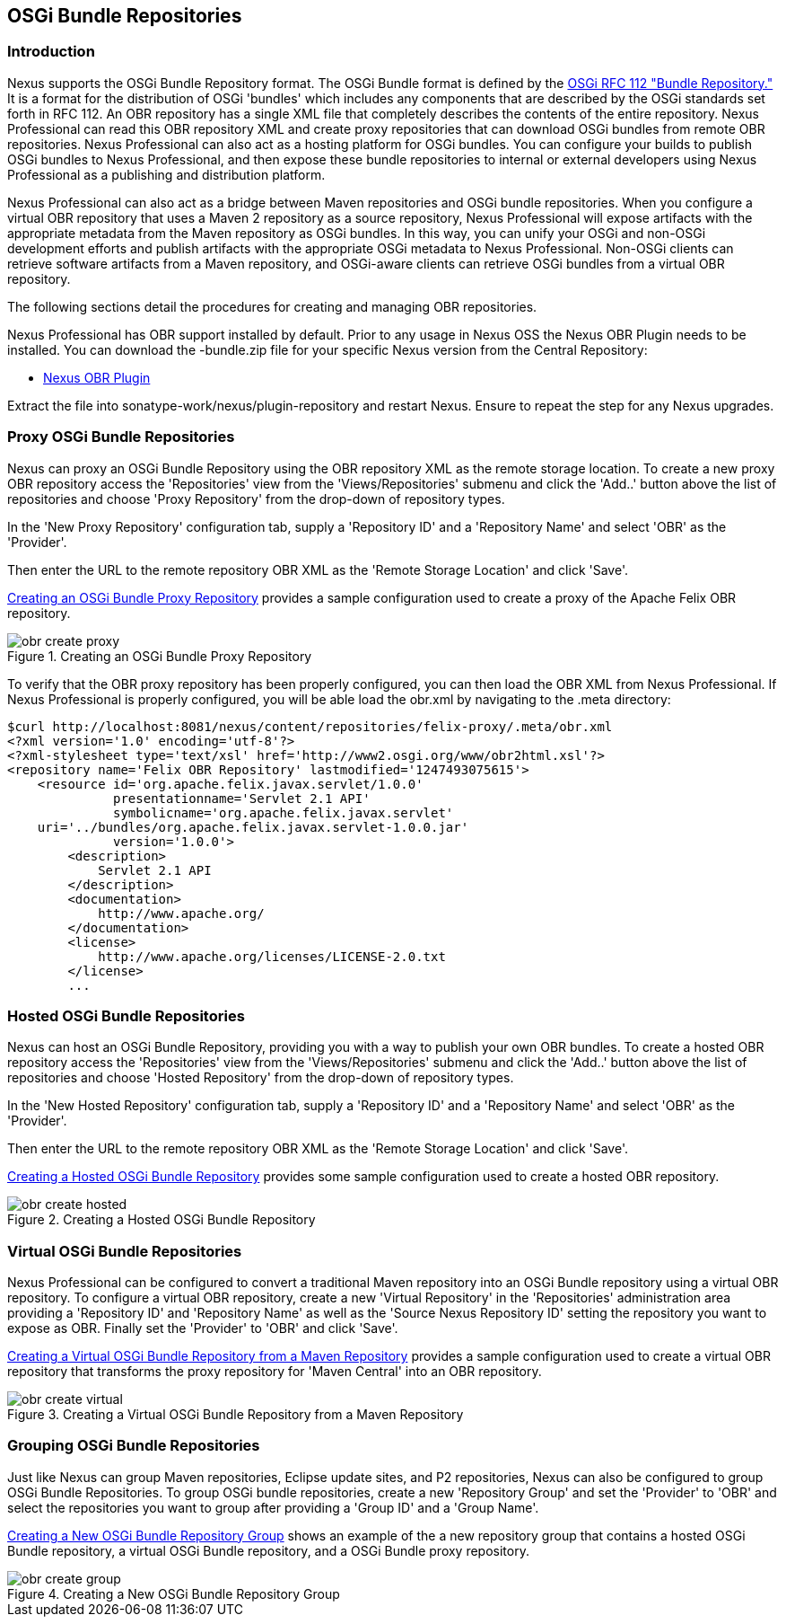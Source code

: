 [[osgi]]
== OSGi Bundle Repositories

[[osgi-sect-intro]]
=== Introduction

Nexus supports the OSGi Bundle Repository format. The
OSGi Bundle format is defined by the http://www.osgi.org/Download/File?url=/download/rfc-0112_BundleRepository.pdf[OSGi
RFC 112 "Bundle Repository."] It is a format for the
distribution of OSGi 'bundles' which includes any components that are
described by the OSGi standards set forth in RFC 112. An OBR
repository has a single XML file that completely describes the
contents of the entire repository.  Nexus Professional can read this
OBR repository XML and create proxy repositories that can download
OSGi bundles from remote OBR repositories.  Nexus Professional can
also act as a hosting platform for OSGi bundles. You can configure
your builds to publish OSGi bundles to Nexus Professional, and then
expose these bundle repositories to internal or external
developers using Nexus Professional as a publishing and distribution
platform.

Nexus Professional can also act as a bridge between Maven repositories
and OSGi bundle repositories. When you configure a virtual OBR
repository that uses a Maven 2 repository as a source repository,
Nexus Professional will expose artifacts with the appropriate metadata
from the Maven repository as OSGi bundles. In this way, you can unify
your OSGi and non-OSGi development efforts and publish artifacts with
the appropriate OSGi metadata to Nexus Professional. Non-OSGi clients
can retrieve software artifacts from a Maven repository, and
OSGi-aware clients can retrieve OSGi bundles from a virtual OBR
repository.  

The following sections detail the procedures for creating and managing
OBR repositories.


Nexus Professional has OBR support installed by default.  Prior to any
usage in Nexus OSS the Nexus OBR Plugin needs to be installed. You can
download the +-bundle.zip+ file for your specific Nexus version from
the Central Repository:

* http://search.maven.org/#search%7Cga%7C1%7Ca%3A%22nexus-obr-plugin%22%20AND%20l%3A%22bundle%22[Nexus OBR Plugin]

Extract the file into +sonatype-work/nexus/plugin-repository+ and
restart Nexus. Ensure to repeat the step for any Nexus upgrades.


[[osgi-sect-proxy]]
=== Proxy OSGi Bundle Repositories

Nexus can proxy an OSGi Bundle Repository using the OBR
repository XML as the remote storage location. To create a new proxy OBR
repository access the 'Repositories' view from the 'Views/Repositories' submenu
and click the 'Add..' button above the list of repositories and choose 'Proxy 
Repository' from the drop-down of repository types.

In the 'New Proxy Repository' configuration tab, supply a 'Repository ID' and
a 'Repository Name' and  select 'OBR' as the 'Provider'.

Then enter the URL to the remote repository OBR XML as the
'Remote Storage Location' and click 'Save'.

<<fig-obr-create-proxy>> provides a sample
configuration used to create a proxy of the Apache Felix OBR repository.

[[fig-obr-create-proxy]]
.Creating an OSGi Bundle Proxy Repository
image::figs/web/obr_create_proxy.png[scale=60]

To verify that the OBR proxy repository has been properly
configured, you can then load the OBR XML from Nexus Professional. If
Nexus Professional is properly configured, you will be able load the
+obr.xml+ by navigating to the
+.meta+ directory:

----
$curl http://localhost:8081/nexus/content/repositories/felix-proxy/.meta/obr.xml
<?xml version='1.0' encoding='utf-8'?>
<?xml-stylesheet type='text/xsl' href='http://www2.osgi.org/www/obr2html.xsl'?>
<repository name='Felix OBR Repository' lastmodified='1247493075615'>
    <resource id='org.apache.felix.javax.servlet/1.0.0' 
              presentationname='Servlet 2.1 API' 
              symbolicname='org.apache.felix.javax.servlet' 
    uri='../bundles/org.apache.felix.javax.servlet-1.0.0.jar' 
              version='1.0.0'>
        <description>
            Servlet 2.1 API
        </description>
        <documentation>
            http://www.apache.org/
        </documentation>
        <license>
            http://www.apache.org/licenses/LICENSE-2.0.txt
        </license>
        ...
----

[[osgi-sect-hosted]]
=== Hosted OSGi Bundle Repositories

Nexus can host an OSGi Bundle Repository, providing you
with a way to publish your own OBR bundles. To create a hosted OBR 
repository access the 'Repositories' view from the 'Views/Repositories' submenu
and click the 'Add..' button above the list of repositories and choose 'Hosted 
Repository' from the drop-down of repository types.

In the 'New Hosted Repository' configuration tab, supply a 'Repository ID' and
a 'Repository Name' and  select 'OBR' as the 'Provider'.

Then enter the URL to the remote repository OBR XML as the
'Remote Storage Location' and click 'Save'.

<<fig-obr-create-hosted>> provides some sample
configuration used to create a hosted OBR repository.

[[fig-obr-create-hosted]]
.Creating a Hosted OSGi Bundle Repository
image::figs/web/obr_create_hosted.png[scale=60]

[[osgi-sect-virtual]]
=== Virtual OSGi Bundle Repositories

Nexus Professional can  be configured to convert a
traditional Maven repository into an OSGi Bundle repository using a
virtual OBR repository. To configure a virtual OBR repository, create 
a new 'Virtual Repository' in the 'Repositories' administration area providing 
a 'Repository ID' and 'Repository Name' as well as the 
'Source Nexus Repository ID' setting the repository you want to expose as OBR.
 Finally set the 'Provider' to 'OBR' and click 'Save'.
 
<<fig-obr-create-virtual>> provides a sample
configuration used to create a virtual OBR repository that transforms
the proxy repository for 'Maven Central' into an OBR repository.

[[fig-obr-create-virtual]]
.Creating a Virtual OSGi Bundle Repository from a Maven Repository
image::figs/web/obr_create_virtual.png[scale=60]

[[osgi-sect-grouping]]
=== Grouping OSGi Bundle Repositories

Just like Nexus can group Maven repositories, Eclipse update
sites, and P2 repositories, Nexus can also be configured to group OSGi
Bundle Repositories. To group OSGi bundle repositories, create a 
new 'Repository Group' and set the 'Provider' to 'OBR' and select the 
repositories you want to group after providing a 'Group ID' and 
a 'Group Name'. 

<<fig-obr-create-group>> shows an example of the a
new repository group that contains a hosted OSGi Bundle repository, a
virtual OSGi Bundle repository, and a OSGi Bundle proxy repository.

[[fig-obr-create-group]]
.Creating a New OSGi Bundle Repository Group
image::figs/web/obr_create_group.png[scale=60]

////
/* Local Variables: */
/* ispell-personal-dictionary: "ispell.dict" */
/* End:             */
////
